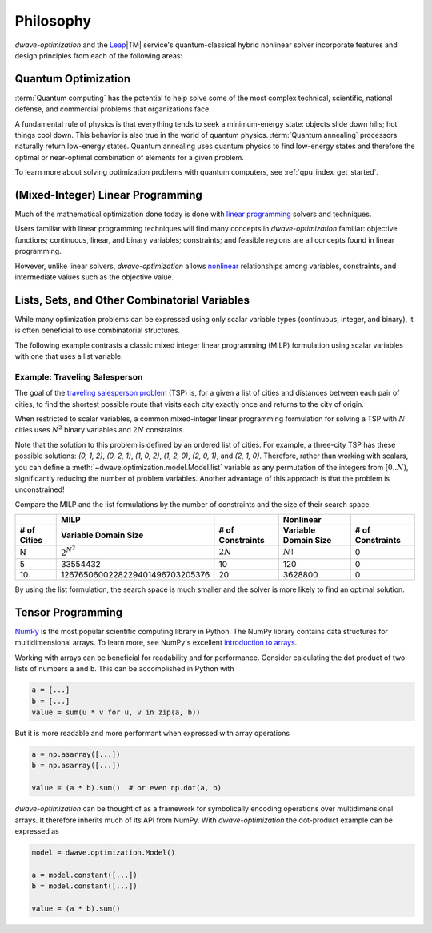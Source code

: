 .. _optimization_philosophy:

==========
Philosophy
==========

`dwave-optimization` and
the `Leap <https://cloud.dwavesys.com/leap/>`_\ |TM| service's quantum-classical
hybrid nonlinear solver
incorporate features and design principles from each of the following areas:

.. _optimization_philosophy_quantum_optimization:

Quantum Optimization
====================

:term:`Quantum computing` has the potential to help solve some of the most complex
technical, scientific, national defense, and commercial problems that
organizations face.

A fundamental rule of physics is that everything tends to seek a minimum-energy
state: objects slide down hills; hot things cool down. This behavior is also
true in the world of quantum physics. :term:`Quantum annealing` processors
naturally return low-energy states. Quantum annealing uses quantum physics to
find low-energy states and therefore the optimal or near-optimal combination of
elements for a given problem.

To learn more about solving optimization problems with quantum computers, see
:ref:`qpu_index_get_started`.

.. _optimization_philosophy_linear_programming:

(Mixed-Integer) Linear Programming
==================================

Much of the mathematical optimization done today is done with
`linear programming <https://en.wikipedia.org/wiki/Linear_programming>`_
solvers and techniques.

Users familiar with linear programming techniques will find many concepts in
`dwave-optimization` familiar: objective functions; continuous, linear, and binary variables;
constraints; and feasible regions are all concepts found in linear programming.

However, unlike linear solvers, `dwave-optimization` allows
`nonlinear <https://en.wikipedia.org/wiki/Nonlinear_programming>`_ relationships
among variables, constraints, and intermediate values such as the objective value.

.. _optimization_philosophy_combinatorial_variables:

Lists, Sets, and Other Combinatorial Variables
==============================================

While many optimization problems can be expressed using only scalar variable
types (continuous, integer, and binary), it is often beneficial to use
combinatorial structures.

The following example contrasts a classic mixed integer linear programming (MILP)
formulation using scalar variables with one that uses a list variable.

Example: Traveling Salesperson
------------------------------

The goal of the
`traveling salesperson problem <https://en.wikipedia.org/wiki/Travelling_salesman_problem>`_
(TSP) is, for a given a list of cities and distances between each pair of cities, to
find the shortest possible route that visits each city exactly once and returns
to the city of origin.

When restricted to scalar variables,
a common mixed-integer linear programming formulation for solving a TSP with
:math:`N` cities uses :math:`N^2` binary variables and :math:`2N` constraints.

.. dropdown:: MILP formulation details

    Let

    .. math::

        x_{it} =
            \begin{cases}
                1 \text{ if the salesperson is in city } i \text{ at time } t \\
                0 \text{ otherwise} \\
            \end{cases}

    If :math:`d_{i,j}` gives the distance from city :math:`i` to city :math:`j` then
    the objective is to minimize the total tour length

    .. math::

        \sum_{st} \sum_{ij} x_{is} x_{jt} d_{ij}

    subject to constraints that the salesperson cannot be in two cities
    at the same time, nor any city twice

    .. math::

        \sum_i x_{it} = 1 \text{  } \forall t \\
        \sum_t x_{it} = 1 \text{  } \forall i

Note that the solution to this problem is defined by an ordered list of cities.
For example, a three-city TSP has these possible solutions: `(0, 1, 2)`,
`(0, 2, 1)`, `(1, 0, 2)`, `(1, 2, 0)`, `(2, 0, 1)`, and `(2, 1, 0)`.
Therefore, rather than working with scalars, you can define a
:meth:`~dwave.optimization.model.Model.list` variable as any permutation of the
integers from :math:`[0..N)`, significantly reducing the number of problem
variables. Another advantage of this approach is that the problem is
unconstrained!

.. dropdown:: Formulation with a list variable

    Let :math:`x` be a list variable of length :math:`N` with :math:`x_t` giving
    the city the salesperson visits at time :math:`t`.

    If :math:`d_{i,j}` gives the distance from city :math:`i` to city :math:`j` then
    the objective is to minimize the total tour length

    .. math::

        \sum_t d_{x_t, x_{t+1}}

    In the sum, let :math:`x_N = x_0` for convenience.

    .. seealso:: :func:`~dwave.optimization.generators.traveling_salesperson`
        A generator encoding this formulation.

Compare the MILP and the list formulations by the number of constraints
and the size of their search space.

.. csv-table::
   :header-rows: 2

   , MILP, , Nonlinear
   # of Cities, Variable Domain Size, # of Constraints, Variable Domain Size, # of Constraints
   N, :math:`2^{N^2}`, :math:`2N`, :math:`N!`, 0
   5, 33554432, 10, 120, 0
   10, 1267650600228229401496703205376, 20, 3628800, 0

By using the list formulation, the search space is much smaller and
the solver is more likely to find an optimal solution.

.. _optimization_philosophy_tensor_programming:

Tensor Programming
==================

`NumPy <https://numpy.org/>`_ is the most popular scientific computing library
in Python. The NumPy library contains data structures for multidimensional arrays.
To learn more, see NumPy's excellent
`introduction to arrays <https://numpy.org/doc/stable/user/absolute_beginners.html>`_.

Working with arrays can be beneficial for readability and for performance.
Consider calculating the dot product of two lists of numbers ``a`` and ``b``.
This can be accomplished in Python with

.. code-block:: python

    a = [...]
    b = [...]
    value = sum(u * v for u, v in zip(a, b))

But it is more readable and more performant when expressed with array operations

.. code-block:: python

    a = np.asarray([...])
    b = np.asarray([...])

    value = (a * b).sum()  # or even np.dot(a, b)

*dwave-optimization* can be thought of as a framework for symbolically encoding
operations over multidimensional arrays. It therefore inherits much of its API
from NumPy.
With *dwave-optimization* the dot-product example can be expressed as

.. code-block:: python

    model = dwave.optimization.Model()

    a = model.constant([...])
    b = model.constant([...])

    value = (a * b).sum()
